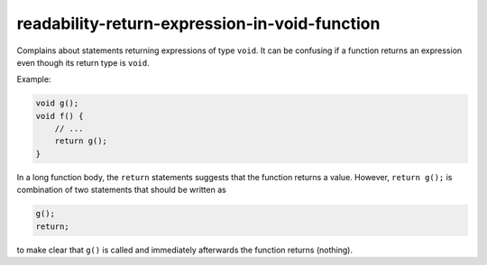 .. title:: clang-tidy - readability-return-expression-in-void-function

readability-return-expression-in-void-function
==============================================

Complains about statements returning expressions of type ``void``. It can be
confusing if a function returns an expression even though its return type is
``void``.

Example:

.. code-block::

   void g();
   void f() {
       // ...
       return g();
   }

In a long function body, the ``return`` statements suggests that the function
returns a value. However, ``return g();`` is combination of two statements that
should be written as

.. code-block::

   g();
   return;

to make clear that ``g()`` is called and immediately afterwards the function 
returns (nothing).
